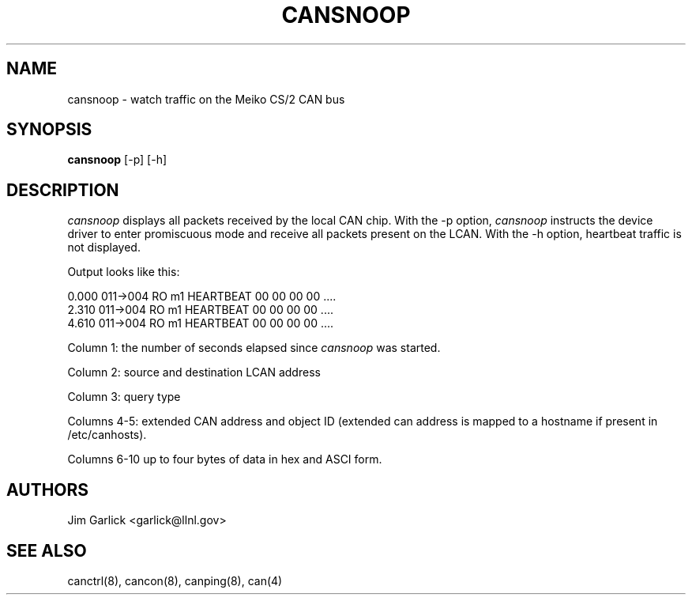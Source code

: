 .\" $Id: cansnoop.8,v 1.2 2001/07/27 10:24:55 garlick Exp $
.\"
.TH CANSNOOP 8 "14 May 1999"
.SH NAME
cansnoop \- watch traffic on the Meiko CS/2 CAN bus
.SH SYNOPSIS
.B cansnoop
.RB [-p]
.RB [-h]
.SH DESCRIPTION
.I cansnoop
displays all packets received by the local CAN chip.  With the -p option,
.I cansnoop
instructs the device driver to enter promiscuous mode and receive all packets
present on the LCAN.  With the -h option, heartbeat traffic is not displayed.
.LP
Output looks like this:
.LP
.nf
0.000 011->004  RO  m1       HEARTBEAT     00 00 00 00 ....
2.310 011->004  RO  m1       HEARTBEAT     00 00 00 00 ....
4.610 011->004  RO  m1       HEARTBEAT     00 00 00 00 ....
.fi
.LP
Column 1: the number of seconds elapsed since 
.I cansnoop
was started.
.LP
Column 2: source and destination LCAN address
.LP
Column 3: query type
.LP
Columns 4-5:  extended CAN address and object ID (extended can address is 
mapped to a hostname if present in /etc/canhosts).
.LP
Columns 6-10 up to four bytes of data in hex and ASCI form.
.SH AUTHORS
Jim Garlick <garlick@llnl.gov>
.SH SEE ALSO
canctrl(8), cancon(8), canping(8), can(4)
